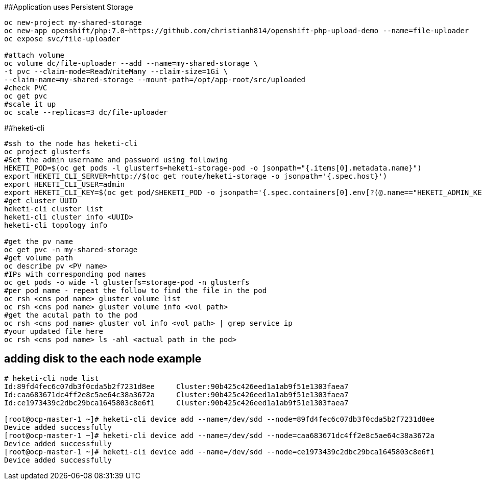 ##Application uses Persistent Storage

```
oc new-project my-shared-storage
oc new-app openshift/php:7.0~https://github.com/christianh814/openshift-php-upload-demo --name=file-uploader
oc expose svc/file-uploader

#attach volume
oc volume dc/file-uploader --add --name=my-shared-storage \
-t pvc --claim-mode=ReadWriteMany --claim-size=1Gi \
--claim-name=my-shared-storage --mount-path=/opt/app-root/src/uploaded
#check PVC
oc get pvc
#scale it up
oc scale --replicas=3 dc/file-uploader

```

##heketi-cli

```
#ssh to the node has heketi-cli
oc project glusterfs
#Set the admin username and password using following
HEKETI_POD=$(oc get pods -l glusterfs=heketi-storage-pod -o jsonpath="{.items[0].metadata.name}")
export HEKETI_CLI_SERVER=http://$(oc get route/heketi-storage -o jsonpath='{.spec.host}')
export HEKETI_CLI_USER=admin
export HEKETI_CLI_KEY=$(oc get pod/$HEKETI_POD -o jsonpath='{.spec.containers[0].env[?(@.name=="HEKETI_ADMIN_KEY")].value}')
#get cluster UUID
heketi-cli cluster list
heketi-cli cluster info <UUID>
heketi-cli topology info

#get the pv name
oc get pvc -n my-shared-storage
#get volume path
oc describe pv <PV name>
#IPs with corresponding pod names
oc get pods -o wide -l glusterfs=storage-pod -n glusterfs
#per pod name - repeat the follow to find the file in the pod
oc rsh <cns pod name> gluster volume list
oc rsh <cns pod name> gluster volume info <vol path>
#get the acutal path to the pod
oc rsh <cns pod name> gluster vol info <vol path> | grep service ip
#your updated file here
oc rsh <cns pod name> ls -ahl <actual path in the pod>


```
## adding disk to the each node example

```
# heketi-cli node list
Id:89fd4fec6c07db3f0cda5b2f7231d8ee	Cluster:90b425c426eed1a1ab9f51e1303faea7
Id:caa683671dc4ff2e8c5ae64c38a3672a	Cluster:90b425c426eed1a1ab9f51e1303faea7
Id:ce1973439c2dbc29bca1645803c8e6f1	Cluster:90b425c426eed1a1ab9f51e1303faea7

[root@ocp-master-1 ~]# heketi-cli device add --name=/dev/sdd --node=89fd4fec6c07db3f0cda5b2f7231d8ee
Device added successfully
[root@ocp-master-1 ~]# heketi-cli device add --name=/dev/sdd --node=caa683671dc4ff2e8c5ae64c38a3672a
Device added successfully
[root@ocp-master-1 ~]# heketi-cli device add --name=/dev/sdd --node=ce1973439c2dbc29bca1645803c8e6f1
Device added successfully
```
